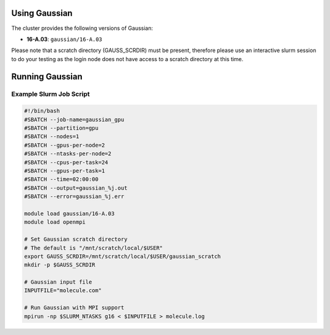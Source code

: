 .. _gaussian:

Using Gaussian
==============

The cluster provides the following versions of Gaussian:

- **16-A.03**: ``gaussian/16-A.03``

Please note that a scratch directory (GAUSS_SCRDIR) must be present,
therefore please use an interactive slurm session to do your testing
as the login node does not have access to a scratch directory at this time.

Running Gaussian
================

Example Slurm Job Script
------------------------

.. code-block:: bash

    #!/bin/bash
    #SBATCH --job-name=gaussian_gpu
    #SBATCH --partition=gpu
    #SBATCH --nodes=1
    #SBATCH --gpus-per-node=2
    #SBATCH --ntasks-per-node=2
    #SBATCH --cpus-per-task=24
    #SBATCH --gpus-per-task=1
    #SBATCH --time=02:00:00
    #SBATCH --output=gaussian_%j.out
    #SBATCH --error=gaussian_%j.err

    module load gaussian/16-A.03
    module load openmpi

    # Set Gaussian scratch directory
    # The default is "/mnt/scratch/local/$USER"
    export GAUSS_SCRDIR=/mnt/scratch/local/$USER/gaussian_scratch
    mkdir -p $GAUSS_SCRDIR

    # Gaussian input file
    INPUTFILE="molecule.com"

    # Run Gaussian with MPI support
    mpirun -np $SLURM_NTASKS g16 < $INPUTFILE > molecule.log
